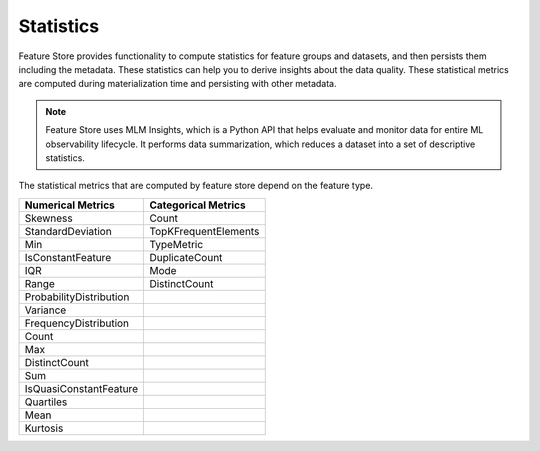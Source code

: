 .. _Statistics:

Statistics
*************

Feature Store provides functionality to compute statistics for feature groups and datasets, and then persists them including the metadata. These statistics can help you
to derive insights about the data quality. These statistical metrics are computed during materialization time and persisting with other metadata.

.. note::

  Feature Store uses MLM Insights, which is a Python API that helps evaluate and monitor data for entire ML observability lifecycle. It performs data summarization, which reduces a dataset into a set of descriptive statistics.

The statistical metrics that are computed by feature store depend on the feature type.

+------------------------+-----------------------+
| Numerical Metrics      | Categorical Metrics   |
+========================+=======================+
| Skewness               | Count                 |
+------------------------+-----------------------+
| StandardDeviation      | TopKFrequentElements  |
+------------------------+-----------------------+
| Min                    | TypeMetric            |
+------------------------+-----------------------+
| IsConstantFeature      | DuplicateCount        |
+------------------------+-----------------------+
| IQR                    | Mode                  |
+------------------------+-----------------------+
| Range                  | DistinctCount         |
+------------------------+-----------------------+
| ProbabilityDistribution|                       |
+------------------------+-----------------------+
| Variance               |                       |
+------------------------+-----------------------+
| FrequencyDistribution  |                       |
+------------------------+-----------------------+
| Count                  |                       |
+------------------------+-----------------------+
| Max                    |                       |
+------------------------+-----------------------+
| DistinctCount          |                       |
+------------------------+-----------------------+
| Sum                    |                       |
+------------------------+-----------------------+
| IsQuasiConstantFeature |                       |
+------------------------+-----------------------+
| Quartiles              |                       |
+------------------------+-----------------------+
| Mean                   |                       |
+------------------------+-----------------------+
| Kurtosis               |                       |
+------------------------+-----------------------+
